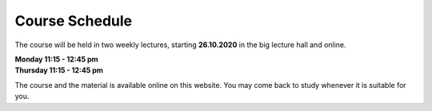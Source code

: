 .. Lecture 1 documentation master file, created by
   sphinx-quickstart on Tue Mar 31 09:23:39 2020.
   You can adapt this file completely to your liking, but it should at least
   contain the root `toctree` directive.

Course Schedule
===============

The course will be held in two weekly lectures, starting **26.10.2020** in the big lecture hall and online. 

| **Monday 11:15 - 12:45 pm** 
| **Thursday 11:15 - 12:45 pm** 

The course and the material is available online on this website. You may come back to study whenever it is suitable for you.



